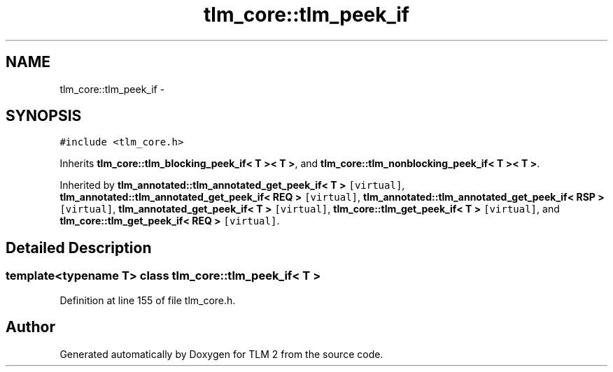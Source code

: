 .TH "tlm_core::tlm_peek_if" 3 "17 Oct 2007" "Version 1" "TLM 2" \" -*- nroff -*-
.ad l
.nh
.SH NAME
tlm_core::tlm_peek_if \- 
.SH SYNOPSIS
.br
.PP
\fC#include <tlm_core.h>\fP
.PP
Inherits \fBtlm_core::tlm_blocking_peek_if< T >< T >\fP, and \fBtlm_core::tlm_nonblocking_peek_if< T >< T >\fP.
.PP
Inherited by \fBtlm_annotated::tlm_annotated_get_peek_if< T >\fP\fC [virtual]\fP, \fBtlm_annotated::tlm_annotated_get_peek_if< REQ >\fP\fC [virtual]\fP, \fBtlm_annotated::tlm_annotated_get_peek_if< RSP >\fP\fC [virtual]\fP, \fBtlm_annotated_get_peek_if< T >\fP\fC [virtual]\fP, \fBtlm_core::tlm_get_peek_if< T >\fP\fC [virtual]\fP, and \fBtlm_core::tlm_get_peek_if< REQ >\fP\fC [virtual]\fP.
.PP
.SH "Detailed Description"
.PP 

.SS "template<typename T> class tlm_core::tlm_peek_if< T >"

.PP
Definition at line 155 of file tlm_core.h.

.SH "Author"
.PP 
Generated automatically by Doxygen for TLM 2 from the source code.
